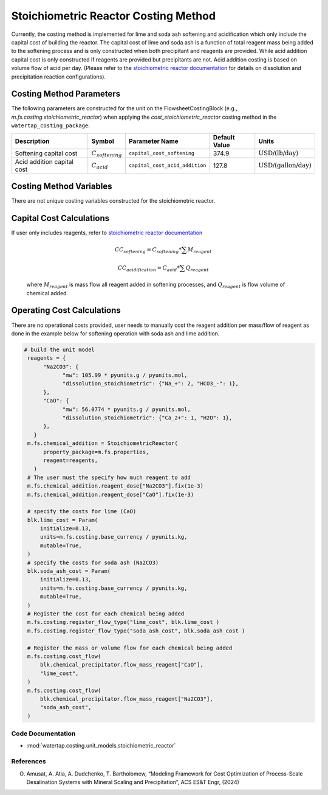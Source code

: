 Stoichiometric Reactor Costing Method
======================================

Currently, the costing method is implemented for lime and soda ash softening and acidification which only include
the capital cost of building the reactor. The capital cost of lime and soda ash is a function of 
total reagent mass being added to the softening process and is only constructed when both precipitant and reagents are provided.
While acid addition capital cost is only constructed if reagents are provided but precipitants are not. Acid addition costing is 
based on volume flow of acid per day. 
(Please refer to the `stoichiometric reactor documentation <https://watertap.readthedocs.io/en/stable/technical_reference/unit_models/stoichiometric_reactor.html>`_ for details on dissolution and precipitation reaction configurations). 

Costing Method Parameters
+++++++++++++++++++++++++

The following parameters are constructed for the unit on the FlowsheetCostingBlock (e.g., `m.fs.costing.stoichiometric_reactor`) when applying the `cost_stoichiometric_reactor` costing method in the ``watertap_costing_package``:

.. csv-table::
   :header: "Description", "Symbol", "Parameter Name", "Default Value", "Units"

   "Softening capital cost", ":math:`C_{softening}`", "``capital_cost_softening``", "374.9", ":math:`\text{USD/(lb/day)}`"
   "Acid addition capital cost", ":math:`C_{acid}`", "``capital_cost_acid_addition``", "127.8", ":math:`\text{USD/(gallon/day)}`"

Costing Method Variables
++++++++++++++++++++++++

There are not unique costing variables constructed for the stoichiometric reactor.

Capital Cost Calculations
+++++++++++++++++++++++++

If user only includes reagents, refer to `stoichiometric reactor documentation <https://watertap.readthedocs.io/en/stable/technical_reference/unit_models/stoichiometric_reactor.html>`_

    .. math::

        CC_{softening}=C_{softening}*\sum{M_{reagent}}

        CC_{acidification}=C_{acid}*\sum{Q_{reagent}}


 where :math:`M_{reagent}` is mass flow all reagent added in softening processes, and :math:`Q_{reagent}` is flow volume of chemical added. 

Operating Cost Calculations
+++++++++++++++++++++++++++

There are no operational costs provided, user needs to manually cost the reagent addition per mass/flow of reagent as done in the example below for 
softening operation with soda ash and lime addition. 

.. code-block::

   # build the unit model 
    reagents = {
         "Na2CO3": {
               "mw": 105.99 * pyunits.g / pyunits.mol,
               "dissolution_stoichiometric": {"Na_+": 2, "HCO3_-": 1},
         },
         "CaO": {
               "mw": 56.0774 * pyunits.g / pyunits.mol,
               "dissolution_stoichiometric": {"Ca_2+": 1, "H2O": 1},
         },
      }
    m.fs.chemical_addition = StoichiometricReactor(
         property_package=m.fs.properties,
         reagent=reagents,
      )
    # The user must the specify how much reagent to add
    m.fs.chemical_addition.reagent_dose["Na2CO3"].fix(1e-3)
    m.fs.chemical_addition.reagent_dose["CaO"].fix(1e-3)

    # specify the costs for lime (CaO)
    blk.lime_cost = Param(
        initialize=0.13,
        units=m.fs.costing.base_currency / pyunits.kg,
        mutable=True,
    )
    # specify the costs for soda ash (Na2CO3)
    blk.soda_ash_cost = Param(
        initialize=0.13,
        units=m.fs.costing.base_currency / pyunits.kg,
        mutable=True,
    )
    # Register the cost for each chemical being added
    m.fs.costing.register_flow_type("lime_cost", blk.lime_cost )
    m.fs.costing.register_flow_type("soda_ash_cost", blk.soda_ash_cost )
    
    # Register the mass or volume flow for each chemical being added
    m.fs.costing.cost_flow(
        blk.chemical_precipitator.flow_mass_reagent["CaO"],
        "lime_cost",
    )
    m.fs.costing.cost_flow(
        blk.chemical_precipitator.flow_mass_reagent["Na2CO3"],
        "soda_ash_cost",
    )
 
Code Documentation
------------------

* :mod:`watertap.costing.unit_models.stoichiometric_reactor`

References
----------
O. Amusat, A. Atia, A. Dudchenko, T. Bartholomew, “Modeling Framework for Cost Optimization of Process-Scale Desalination Systems with Mineral Scaling and Precipitation”, ACS ES&T Engr, (2024)